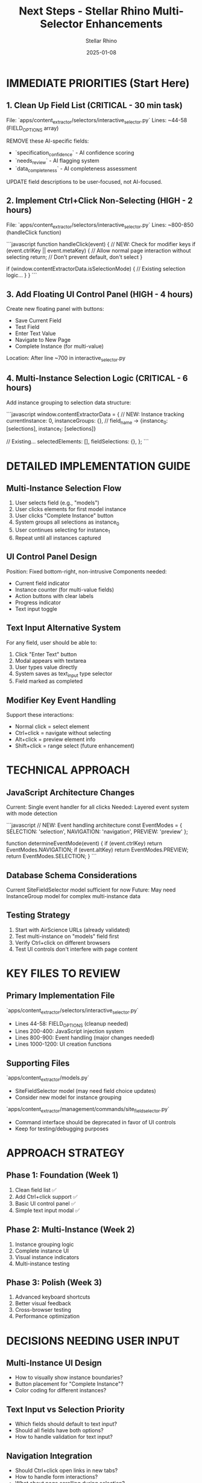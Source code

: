 #+TITLE: Next Steps - Stellar Rhino Multi-Selector Enhancements
#+AUTHOR: Stellar Rhino  
#+DATE: 2025-01-08
#+FILETAGS: :next_steps:stellar_rhino:multi_selector:implementation:

* IMMEDIATE PRIORITIES (Start Here)

** 1. Clean Up Field List (CRITICAL - 30 min task)
File: `apps/content_extractor/selectors/interactive_selector.py`
Lines: ~44-58 (FIELD_OPTIONS array)

REMOVE these AI-specific fields:
- `specification_confidence` - AI confidence scoring
- `needs_review` - AI flagging system  
- `data_completeness` - AI completeness assessment

UPDATE field descriptions to be user-focused, not AI-focused.

** 2. Implement Ctrl+Click Non-Selecting (HIGH - 2 hours)
File: `apps/content_extractor/selectors/interactive_selector.py`
Lines: ~800-850 (handleClick function)

```javascript
function handleClick(event) {
  // NEW: Check for modifier keys
  if (event.ctrlKey || event.metaKey) {
    // Allow normal page interaction without selecting
    return; // Don't prevent default, don't select
  }
  
  if (window.contentExtractorData.isSelectionMode) {
    // Existing selection logic...
  }
}
```

** 3. Add Floating UI Control Panel (HIGH - 4 hours)
Create new floating panel with buttons:
- Save Current Field
- Test Field 
- Enter Text Value
- Navigate to New Page
- Complete Instance (for multi-value)

Location: After line ~700 in interactive_selector.py

** 4. Multi-Instance Selection Logic (CRITICAL - 6 hours)
Add instance grouping to selection data structure:

```javascript
window.contentExtractorData = {
  // NEW: Instance tracking
  currentInstance: 0,
  instanceGroups: {}, // field_name -> {instance_0: [selections], instance_1: [selections]}
  
  // Existing...
  selectedElements: [],
  fieldSelections: {},
};
```

* DETAILED IMPLEMENTATION GUIDE

** Multi-Instance Selection Flow
1. User selects field (e.g., "models")  
2. User clicks elements for first model instance
3. User clicks "Complete Instance" button
4. System groups all selections as instance_0
5. User continues selecting for instance_1
6. Repeat until all instances captured

** UI Control Panel Design
Position: Fixed bottom-right, non-intrusive
Components needed:
- Current field indicator
- Instance counter (for multi-value fields)
- Action buttons with clear labels
- Progress indicator
- Text input toggle

** Text Input Alternative System
For any field, user should be able to:
1. Click "Enter Text" button
2. Modal appears with textarea
3. User types value directly
4. System saves as text_input type selector
5. Field marked as completed

** Modifier Key Event Handling
Support these interactions:
- Normal click = select element
- Ctrl+click = navigate without selecting  
- Alt+click = preview element info
- Shift+click = range select (future enhancement)

* TECHNICAL APPROACH

** JavaScript Architecture Changes
Current: Single event handler for all clicks
Needed: Layered event system with mode detection

```javascript
// NEW: Event handling architecture
const EventModes = {
  SELECTION: 'selection',
  NAVIGATION: 'navigation', 
  PREVIEW: 'preview'
};

function determineEventMode(event) {
  if (event.ctrlKey) return EventModes.NAVIGATION;
  if (event.altKey) return EventModes.PREVIEW;
  return EventModes.SELECTION;
}
```

** Database Schema Considerations
Current SiteFieldSelector model sufficient for now
Future: May need InstanceGroup model for complex multi-instance data

** Testing Strategy
1. Start with AirScience URLs (already validated)
2. Test multi-instance on "models" field first
3. Verify Ctrl+click on different browsers
4. Test UI controls don't interfere with page content

* KEY FILES TO REVIEW

** Primary Implementation File
`apps/content_extractor/selectors/interactive_selector.py`
- Lines 44-58: FIELD_OPTIONS (cleanup needed)
- Lines 200-400: JavaScript injection system
- Lines 800-900: Event handling (major changes needed)
- Lines 1000-1200: UI creation functions

** Supporting Files
`apps/content_extractor/models.py`
- SiteFieldSelector model (may need field choice updates)
- Consider new model for instance grouping

`apps/content_extractor/management/commands/site_field_selector.py`  
- Command interface should be deprecated in favor of UI controls
- Keep for testing/debugging purposes

* APPROACH STRATEGY

** Phase 1: Foundation (Week 1)
1. Clean field list ✅
2. Add Ctrl+click support ✅
3. Basic UI control panel ✅
4. Simple text input modal ✅

** Phase 2: Multi-Instance (Week 2)  
1. Instance grouping logic
2. Complete instance UI
3. Visual instance indicators
4. Multi-instance testing

** Phase 3: Polish (Week 3)
1. Advanced keyboard shortcuts
2. Better visual feedback
3. Cross-browser testing
4. Performance optimization

* DECISIONS NEEDING USER INPUT

** Multi-Instance UI Design
- How to visually show instance boundaries?
- Button placement for "Complete Instance"?
- Color coding for different instances?

** Text Input vs Selection Priority
- Which fields should default to text input?
- Should all fields have both options?
- How to handle validation for text input?

** Navigation Integration
- Should Ctrl+click open links in new tabs?
- How to handle form interactions?
- What about page scrolling during selection?

* CURRENT STATE CONTEXT

** Working Foundation (Inherit from Crimson Phoenix)
- Site-specific storage: ✅ Working
- Cross-page testing: ✅ Working  
- Field selection menu: ✅ Working
- Database integration: ✅ Working

** Ready for Enhancement
- JavaScript architecture: Solid foundation, needs expansion
- Django models: Support new features with minimal changes
- UI system: Basic menu working, needs control panel addition

** Test Environment
- AirScience URLs validated and working
- Browser interaction system stable
- Database operations tested

* RESOURCES & REFERENCES
- Working AirScience test URLs in conversation logs
- Existing JavaScript functions for UI creation
- Django model structure already supports enhancements
- Cross-page testing system ready for new features

* SUCCESS CRITERIA
✅ User can navigate pages without accidental selection
✅ Multi-value fields support instance grouping  
✅ All operations available through UI (no command-line needed)
✅ Text input alternative for any field
✅ Clean field list without AI-specific entries
✅ Backward compatibility with existing selectors 
